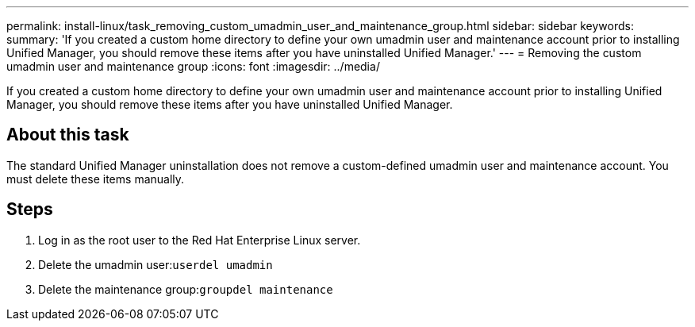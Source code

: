---
permalink: install-linux/task_removing_custom_umadmin_user_and_maintenance_group.html
sidebar: sidebar
keywords: 
summary: 'If you created a custom home directory to define your own umadmin user and maintenance account prior to installing Unified Manager, you should remove these items after you have uninstalled Unified Manager.'
---
= Removing the custom umadmin user and maintenance group
:icons: font
:imagesdir: ../media/

[.lead]
If you created a custom home directory to define your own umadmin user and maintenance account prior to installing Unified Manager, you should remove these items after you have uninstalled Unified Manager.

== About this task

The standard Unified Manager uninstallation does not remove a custom-defined umadmin user and maintenance account. You must delete these items manually.

== Steps

. Log in as the root user to the Red Hat Enterprise Linux server.
. Delete the umadmin user:``userdel umadmin``
. Delete the maintenance group:``groupdel maintenance``
